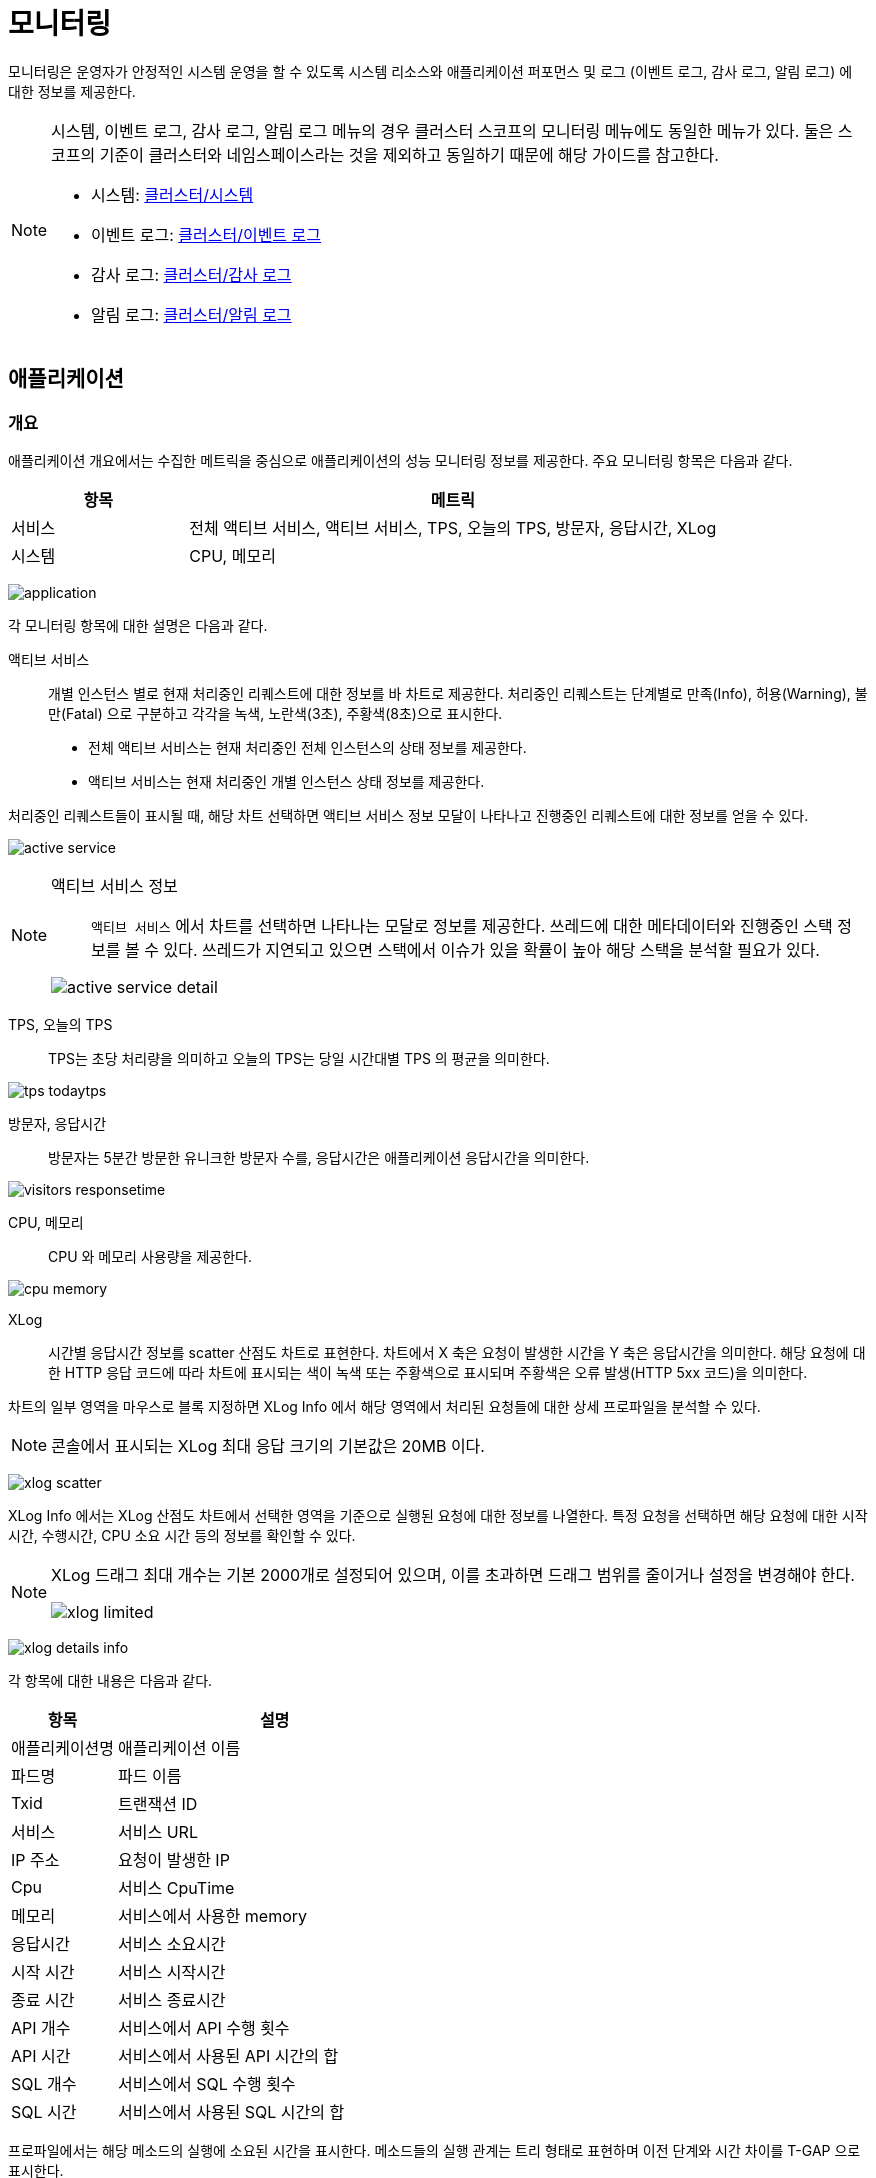 = 모니터링
ifndef::imagesdir[:imagesdir: ../../../images]

모니터링은 운영자가 안정적인 시스템 운영을 할 수 있도록 시스템 리소스와 애플리케이션 퍼포먼스 및 로그
(이벤트 로그, 감사 로그, 알림 로그) 에 대한 정보를 제공한다.

[NOTE]
====
시스템, 이벤트 로그, 감사 로그, 알림 로그 메뉴의 경우 클러스터 스코프의 모니터링 메뉴에도 동일한 메뉴가
있다. 둘은 스코프의 기준이 클러스터와 네임스페이스라는 것을 제외하고 동일하기 때문에 해당 가이드를 참고한다.

* 시스템: <<cluster-monitoring-system,클러스터/시스템>>
* 이벤트 로그: <<cluster-event-log,클러스터/이벤트 로그>>
* 감사 로그: <<cluster-audit-log,클러스터/감사 로그>>
* 알림 로그: <<cluster-monitoring-alert,클러스터/알림 로그>>
====

== 애플리케이션

=== 개요

애플리케이션 개요에서는 수집한 메트릭을 중심으로 애플리케이션의 성능 모니터링 정보를 제공한다. 주요
모니터링 항목은 다음과 같다.

[%header,cols="1,3"]
|===
| 항목
| 메트릭

| 서비스
| 전체 액티브 서비스, 액티브 서비스, TPS, 오늘의 TPS, 방문자, 응답시간, XLog

| 시스템
| CPU, 메모리
|===

image:menu/namespace/monitoring/application/application.png[]

각 모니터링 항목에 대한 설명은 다음과 같다.

<<<

액티브 서비스::

개별 인스턴스 별로 현재 처리중인 리퀘스트에 대한 정보를 바 차트로 제공한다. 처리중인 리퀘스트는 단계별로
만족(Info), 허용(Warning), 불만(Fatal) 으로 구분하고 각각을 녹색, 노란색(3초), 주황색(8초)으로 표시한다.

* 전체 액티브 서비스는 현재 처리중인 전체 인스턴스의 상태 정보를 제공한다.
* 액티브 서비스는 현재 처리중인 개별 인스턴스 상태 정보를 제공한다.


처리중인 리퀘스트들이 표시될 때, 해당 차트 선택하면 액티브 서비스 정보 모달이 나타나고 진행중인
리퀘스트에 대한 정보를 얻을 수 있다.

image:menu/namespace/monitoring/application/active_service.png[]

[NOTE]
====
액티브 서비스 정보::

`액티브 서비스` 에서 차트를 선택하면 나타나는 모달로 정보를 제공한다. 쓰레드에 대한 메타데이터와 진행중인
스택 정보를 볼 수 있다. 쓰레드가 지연되고 있으면 스택에서 이슈가 있을 확률이 높아 해당 스택을 분석할 필요가
있다.

image:menu/namespace/monitoring/application/active_service_detail.png[]
====

<<<

TPS, 오늘의 TPS::

TPS는 초당 처리량을 의미하고 오늘의 TPS는 당일 시간대별 TPS 의 평균을 의미한다.

image:menu/namespace/monitoring/application/tps_todaytps.png[]

방문자, 응답시간::

방문자는 5분간 방문한 유니크한 방문자 수를, 응답시간은 애플리케이션 응답시간을 의미한다.

image:menu/namespace/monitoring/application/visitors_responsetime.png[]

CPU, 메모리::

CPU 와 메모리 사용량을 제공한다.

image:menu/namespace/monitoring/application/cpu_memory.png[]

XLog::

시간별 응답시간 정보를 scatter 산점도 차트로 표현한다. 차트에서 X 축은 요청이 발생한 시간을 Y 축은
응답시간을 의미한다. 해당 요청에 대한 HTTP 응답 코드에 따라 차트에 표시되는 색이 녹색 또는 주황색으로
표시되며 주황색은 오류 발생(HTTP 5xx 코드)을 의미한다.

차트의 일부 영역을 마우스로 블록 지정하면 XLog Info 에서 해당 영역에서 처리된 요청들에 대한 상세 프로파일을
분석할 수 있다.

[NOTE]
====
콘솔에서 표시되는 XLog 최대 응답 크기의 기본값은 20MB 이다.
====

image:menu/namespace/monitoring/application/xlog_scatter.png[]

XLog Info 에서는 XLog 산점도 차트에서 선택한 영역을 기준으로 실행된 요청에 대한 정보를 나열한다. 특정
요청을 선택하면 해당 요청에 대한 시작시간, 수행시간, CPU 소요 시간 등의 정보를 확인할 수 있다.

[NOTE]
====
XLog 드래그 최대 개수는 기본 2000개로 설정되어 있으며, 이를 초과하면 드래그 범위를 줄이거나 설정을 변경해야 한다.

image:menu/namespace/monitoring/application/xlog_limited.png[]

====

<<<

image:menu/namespace/monitoring/application/xlog_details_info.png[]

각 항목에 대한 내용은 다음과 같다.

[%header,cols="1,3"]
|===
| 항목
| 설명

| 애플리케이션명
| 애플리케이션 이름

| 파드명
| 파드 이름

| Txid
| 트랜잭션 ID

| 서비스
| 서비스 URL

| IP 주소
| 요청이 발생한 IP

| Cpu
| 서비스 CpuTime

| 메모리
| 서비스에서 사용한 memory

| 응답시간
| 서비스 소요시간

| 시작 시간
| 서비스 시작시간

| 종료 시간
| 서비스 종료시간

| API 개수
| 서비스에서 API 수행 횟수

| API 시간
| 서비스에서 사용된 API 시간의 합

| SQL 개수
| 서비스에서 SQL 수행 횟수

| SQL 시간
| 서비스에서 사용된 SQL 시간의 합

|===

프로파일에서는 해당 메소드의 실행에 소요된 시간을 표시한다. 메소드들의 실행 관계는 트리 형태로 표현하며 이전
단계와 시간 차이를 T-GAP 으로 표시한다.

image:menu/namespace/monitoring/application/xlog_details_profile.png[]

<<<

XLog 에서는 응답시간에 따라 일정 확률로 로그를 남긴다.

[%header,cols=2]
|===
| 응답시간
| 확률

| 0~1초 사이
| 3%

| 1~2초 사이
| 5%

| 2~3초 사이
| 20%

| 3초 이상
| 100%
|===

XLog에서 ```Bind SQL Parameter``` 를 활성화하면 프로파일에서 SQL문에 바인딩 된 실제 값을 표시할 수 있다.

image:menu/namespace/monitoring/application/xlog-sql-bind-result.png[]

//todo sql 분석 로그 추가하기

<<<

=== APM

APM 탭에서는 수집한 메트릭을 개요보다 더 상세하게 기간별로 제공한다. 주요 모니터링 항목은 다음과 같다.

[%header,cols="1,3"]
|===
| 항목
| 메트릭

| 서비스
| 응답 시간, GC 시간, 오류 비율, 사용된 Heap, 사용된 Perm, 서비스 카운트, TPS, 액티브 서비스
|===

image:menu/namespace/monitoring/application/tab_apm.png[]

개요에서 설명을 한 항목을 제외하고 추가된 항목에 대한 설명은 다음과 같다.

GC 시간::

GC 시간은 Garbage Collection 시간을 의미하며, GC 시간이 길어지면 서비스 응답 시간이 느려질 수 있다.

오류 비율::

오류 비율은 서비스에서 발생한 오류 비율을 의미한다.

사용된 Heap, 사용된 Perm::

사용된 Heap 은 Heap Memory 사용량을, 사용된 Perm 은 Perm Memory 사용량을 의미한다.

서비스 카운트::

서비스 카운트는 서비스 호출 횟수를 의미한다.

=== XLog

XLog 탭에서는 수집한 XLog를 개요보다 더 상세하게 기간별로 제공한다.
기간별 조회를 제외하고 이전 설명과 기능은 동일하다.

